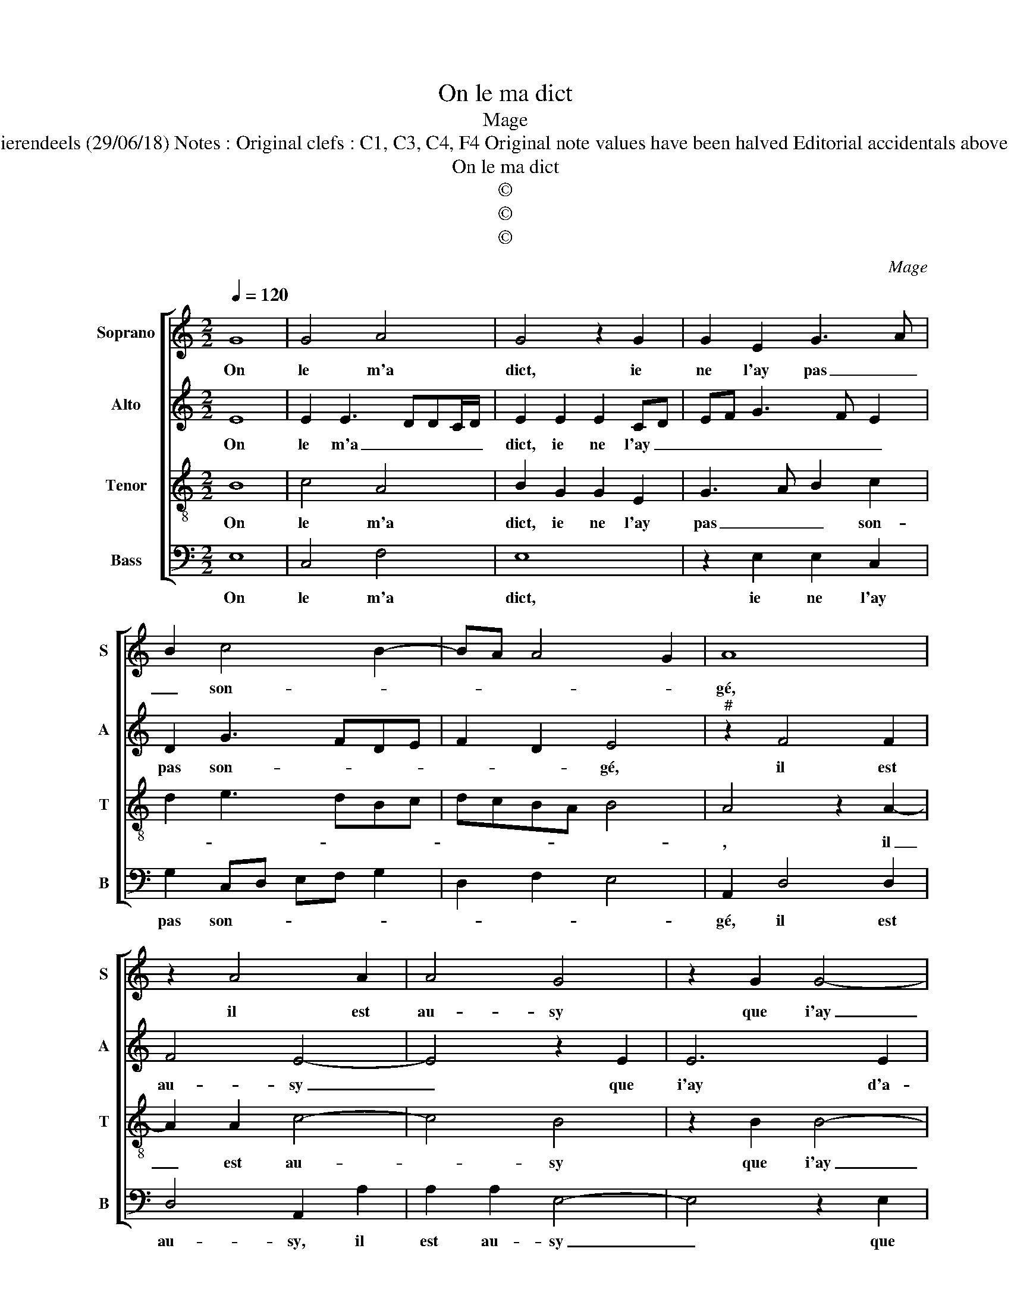 X:1
T:On le ma dict
T:Mage
T:Source : Livre XVI de chansons nouvelles à 4 parties---Paris---P.Attaingnant---1545. Editor : André Vierendeels (29/06/18) Notes : Original clefs : C1, C3, C4, F4 Original note values have been halved Editorial accidentals above the staff Square brackets indicate ligatures m29 in Alto voice : first "E" notated as "F" in original print
T:On le ma dict
T:©
T:©
T:©
C:Mage
Z:©
%%score [ 1 2 3 4 ]
L:1/8
Q:1/4=120
M:2/2
K:C
V:1 treble nm="Soprano" snm="S"
V:2 treble nm="Alto" snm="A"
V:3 treble-8 nm="Tenor" snm="T"
V:4 bass nm="Bass" snm="B"
V:1
 G8 | G4 A4 | G4 z2 G2 | G2 E2 G3 A | B2 c4 B2- | BA A4 G2 | A8 | z2 A4 A2 | A4 G4 | z2 G2 G4- | %10
w: On|le m'a|dict, ie|ne l'ay pas _|_ son- *||gé,|il est|au- sy|que i'ay|
 G2 G2 G4 | F4 E4- | E8 | z2 E2 E2 D2 | E4 z2 G2 | G2 G4 c2- | c2 B2 A4 |"^#" G8 | z2 G2 A2 A2 | %19
w: _ d'a- mour|con- gié,|_|mais tant y|a pour-|veu que soys|_ con- ten-|té,|cau- se ie|
 G2 G4 E2- | E2 A2 G4- | G4 z2 G2 | c3 B A2 c2 | d2 e4 d2- | dc c4 B2 | c2 e4 e2 | e8 | d4 z2 d2 | %28
w: nay, cau- se|_ ie nay|_ qui|me grief- v'et tour-|men- * *||te, de quoy|tu|m'as pour|
 c2 A2 B2 c2- | c2 BA G4 |: z4 G4- | G4 G4 | A4 G4 | z2 G2 G2 E2 | G3 A B2 c2- | c2 B3 A A2- | %36
w: ung aul- tre chan-|* * * gé,|on|_ le|m'a dict,|ie ne l'ay|pas _ _ son-||
"^#" A2 G2 !fermata!A4 :| %37
w: * * gé.|
V:2
 E8 | E2 E3 DDC/D/ | E2 E2 E2 CD | EF G3 F E2 | D2 G3 FDE | F2 D2 E4 |"^#" z2 F4 F2 | F4 E4- | %8
w: On|le m'a _ _ _ _|dict, ie ne l'ay _|_ _ _ _ _|pas son- * * *|* * gé,|il est|au- sy|
 E4 z2 E2 | E6 E2 | E4 E4 | D4 z2 C2- | C2 B,2 C4 | B,4 z2 C2 | C2 B,2 C2 E2 | E6 E2 | E2 E2 E4 | %17
w: _ que|i'ay d'a-|mour con-|gié, mais|_ tant y|a, mais|tant y a pour-|veu que|soys con- ten-|
 E8 | z2 E2 E2 D2 | E4 z2 E2 | E2 D2 E2 E2 | G3 F E4- | E4 z2 C2 | F2 E2 G2 G2- | G2 F2 G4 | E8 | %26
w: té,|cau- se ia|nay, cau-|se ie nay qui|me grief- v'et|_ qui|me grief- v'et tour-|* * men-|te,|
 z2 G4 G2 | G4 G4 | z2 C2 F2 E2 | E2 D2 E4 |: z4 E4- | E4 E2 E2- | EDDC/D/ E2 E2 | E2 CD EF G2- | %34
w: de quoy|tu m'as|pour ung aul-|tre chan- gé,|on|_ le m'as|_ _ _ _ _ dict, ie|ne l'ay _ _ _ _|
 GF E2 D2 G2- | GFDE F2 D2 | E4 !fermata!C4 :| %37
w: _ _ _ pas son-||* gé.|
V:3
 B8 | c4 A4 | B2 G2 G2 E2 | G3 A B2 c2 | d2 e3 dBc | dcBA B4 | A4 z2 A2- | A2 A2 c4- | c4 B4 | %9
w: On|le m'a|dict, ie ne l'ay|pas _ _ son-|||, il|_ est au-|* sy|
 z2 B2 B4- | B2 B2 c2 c2 | A4 z2 A2- | A2 G2 A4 | E4 z2 A2 | A2 G2 A2 B2 | G2 G4 A2- | A2 B2 c4 | %17
w: que i'ay|_ d'a- mour con-|gié, mais|_ tant y|a, mais|tant y a pour-|veu que soys|_ con- ten-|
 B4 z2 G2- | G2 E2 A4 | B4 z2 B2 | c2 A2 B2 c2 | z2 G2 c3 B | A2 G2 A3 G | F2 G3 A B2 | c4 d4 | %25
w: té, cau-|* se ie|nay, cau-|se ie _ nay,|qui me grief-|v'et tour- men- *|||
 c8 | z2 c2 c2 c2 | B4 z2 B2 | A2 A2 G4 | A4 B4 |: z4 B4- | B4 c4 | A4 B2 G2 | G2 E2 G3 A | %34
w: te,|de quoy tu|m'as pour|ung aul- tre|chan- gé,|on|_ le|m'a dict, ie|ne l'ay pas _|
 B2 c2 d2 e2- | edBc dcBA | B4 !fermata!A4 :| %37
w: _ son- * *||* gé.|
V:4
 E,8 | C,4 F,4 | E,8 | z2 E,2 E,2 C,2 | G,2 C,D, E,F, G,2 | D,2 F,2 E,4 | A,,2 D,4 D,2 | %7
w: On|le m'a|dict,|ie ne l'ay|pas son- * * * *||gé, il est|
 D,4 A,,2 A,2 | A,2 A,2 E,4- | E,4 z2 E,2 | E,4 C,4 | D,4 A,,4 | E,4 z2 A,2- | A,2 G,2 F,4 | %14
w: au- sy, il|est au- sy|_ que|i'ay d'a-|mour con-|gié, mais|_ tant y|
 E,4 z2 E,2 | E,2 C,4 A,,2- | A,,2 G,,2 A,,4 | E,4 z2 E,2- | E,2 C,2 F,4 | E,4 z2 E,2 | %20
w: a pour-|veu que soys|_ con- ten|té, cau-|* se ie|nay, cau-|
 C,2 F,2 E,2 C,2 | E,3 D, C,4 | z2 C,2 F,3 E, | D,2 C,D, E,F, G,2 | A,4 G,4 | C,4 z2 C,2- | %26
w: se ie nay qui|me grief- ve,|qui me grief'v'et|tour- men- * * * *||te, de|
 C,2 C,2 C,4 | G,8 | z2 F,2 E,2 C,2 | F,2 F,2 E,4 |: z4 E,4- | E,4 C,4 | F,4 E,4- | E,4 z2 E,2 | %34
w: _ quoy tu|m'as|pour ung aul-|tre chan- gé,|on|_ le|m'a dict,|_ ie|
 E,2 C,2 G,2 C,D, | E,F, G,2 D,2 F,2 | E,4 !fermata!A,,4 :| %37
w: ne l'ay pas son- *||* gé.|

